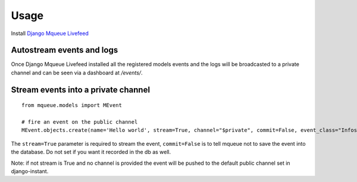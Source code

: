 Usage
=====

Install `Django Mqueue Livefeed <https://github.com/synw/django-mqueue-livefeed/>`_

Autostream events and logs
~~~~~~~~~~~~~~~~~~~~~~~~~~

Once Django Mqueue Livefeed installed all the registered models events and the logs will be broadcasted to a private
channel and can be seen via a dashboard at `/events/`.


Stream events into a private channel
~~~~~~~~~~~~~~~~~~~~~~~~~~~~~~~~~~~~

.. highlight:: python

::

   from mqueue.models import MEvent

   # fire an event on the public channel
   MEvent.objects.create(name='Hello world', stream=True, channel="$private", commit=False, event_class="Infos")
   
The ``stream=True`` parameter is required to stream the event, ``commit=False`` is 
to tell mqueue not to save the event into the database. Do not set if you want 
it recorded in the db as well.

Note: if not stream is True and no channel is provided the event will be pushed to the default public channel set
in django-instant.

